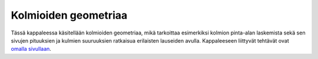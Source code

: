 .. _kolmioiden_geometriaa:

Kolmioiden geometriaa
=====================

Tässä kappaleessa käsitellään kolmioiden geometriaa, mikä tarkoittaa esimerkiksi
kolmion pinta-alan laskemista sekä sen sivujen pituuksien ja kulmien suuruuksien
ratkaisua erilaisten lauseiden avulla. Kappaleeseen liittyvät tehtävät ovat
`omalla sivullaan <https://tim.jyu.fi/view/tau/toisen-asteen-materiaalit/matematiikka/geometria/kolmioiden-geometriaa-tehtavia>`__.
